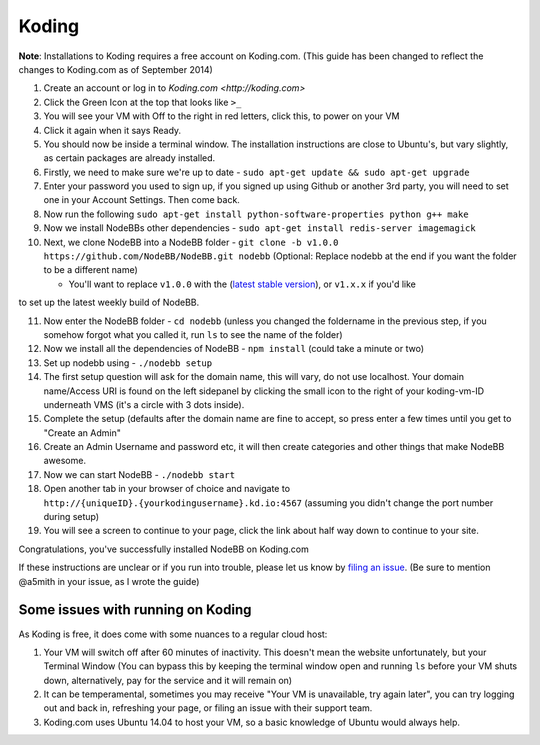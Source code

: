 Koding
======

**Note**: Installations to Koding requires a free account on Koding.com. (This guide has been changed to reflect the changes to Koding.com as of September 2014)

1. Create an account or log in to `Koding.com <http://koding.com>`
2. Click the Green Icon at the top that looks like ``>_``
3. You will see your VM with Off to the right in red letters, click this, to power on your VM
4. Click it again when it says Ready.
5. You should now be inside a terminal window. The installation instructions are close to Ubuntu's, but vary slightly, as certain packages are already installed.
6. Firstly, we need to make sure we're up to date - ``sudo apt-get update && sudo apt-get upgrade``
7. Enter your password you used to sign up, if you signed up using Github or another 3rd party, you will need to set one in your Account Settings. Then come back.
8. Now run the following ``sudo apt-get install python-software-properties python g++ make``
9. Now we install NodeBBs other dependencies - ``sudo apt-get install redis-server imagemagick``
10. Next, we clone NodeBB into a NodeBB folder - ``git clone -b v1.0.0 https://github.com/NodeBB/NodeBB.git nodebb`` (Optional: Replace nodebb at the end if you want the folder to be a different name)

    * You'll want to replace ``v1.0.0`` with the (`latest stable version <https://github.com/NodeBB/NodeBB/releases>`_), or ``v1.x.x`` if you'd like
to set up the latest weekly build of NodeBB.

11. Now enter the NodeBB folder - ``cd nodebb`` (unless you changed the foldername in the previous step, if you somehow forgot what you called it, run ``ls`` to see the name of the folder)
12. Now we install all the dependencies of NodeBB - ``npm install`` (could take a minute or two)
13. Set up nodebb using - ``./nodebb setup``
14. The first setup question will ask for the domain name, this will vary, do not use localhost. Your domain name/Access URI is found on the left sidepanel by clicking the small icon to the right of your koding-vm-ID underneath VMS (it's a circle with 3 dots inside).
15. Complete the setup (defaults after the domain name are fine to accept, so press enter a few times until you get to "Create an Admin"
16. Create an Admin Username and password etc, it will then create categories and other things that make NodeBB awesome.
17. Now we can start NodeBB - ``./nodebb start``
18. Open another tab in your browser of choice and navigate to ``http://{uniqueID}.{yourkodingusername}.kd.io:4567`` (assuming you didn't change the port number during setup)
19. You will see a screen to continue to your page, click the link about half way down to continue to your site.

Congratulations, you've successfully installed NodeBB on Koding.com

If these instructions are unclear or if you run into trouble, please let us know by `filing an issue <https://github.com/NodeBB/NodeBB/issues>`_. (Be sure to mention @a5mith in your issue, as I wrote the guide)

Some issues with running on Koding
---------------------

As Koding is free, it does come with some nuances to a regular cloud host:

1. Your VM will switch off after 60 minutes of inactivity. This doesn't mean the website unfortunately, but your Terminal Window (You can bypass this by keeping the terminal window open and running ``ls`` before your VM shuts down, alternatively, pay for the service and it will remain on)
2. It can be temperamental, sometimes you may receive "Your VM is unavailable, try again later", you can try logging out and back in, refreshing your page, or filing an issue with their support team.
3. Koding.com uses Ubuntu 14.04 to host your VM, so a basic knowledge of Ubuntu would always help.
